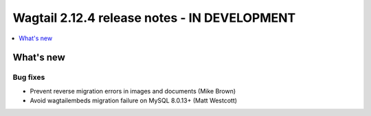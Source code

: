 =============================================
Wagtail 2.12.4 release notes - IN DEVELOPMENT
=============================================

.. contents::
    :local:
    :depth: 1


What's new
==========

Bug fixes
~~~~~~~~~

* Prevent reverse migration errors in images and documents (Mike Brown) 
* Avoid wagtailembeds migration failure on MySQL 8.0.13+ (Matt Westcott)
